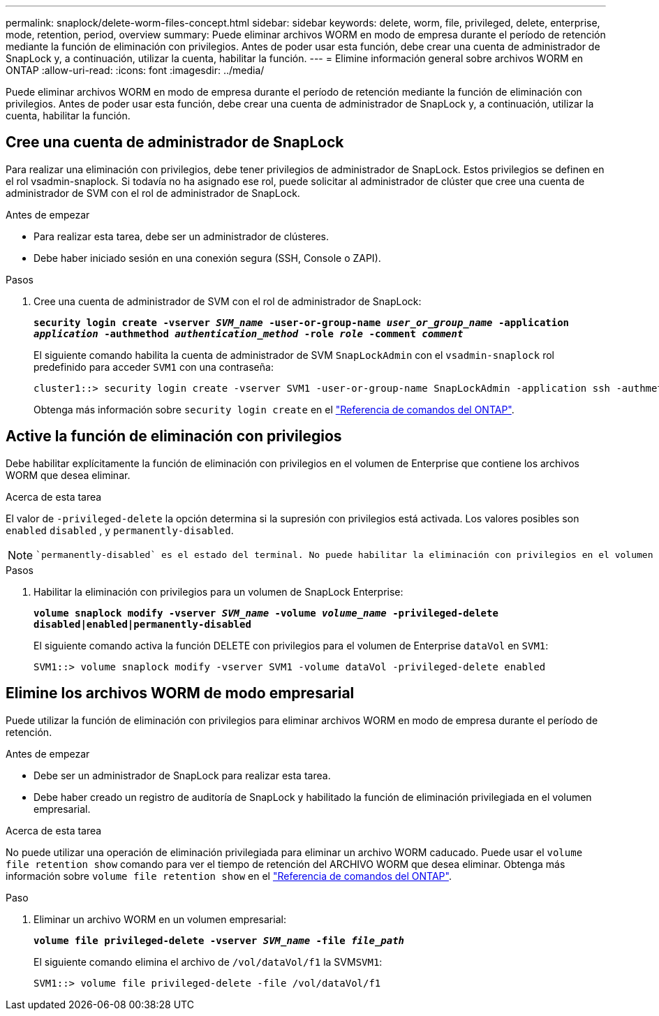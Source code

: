---
permalink: snaplock/delete-worm-files-concept.html 
sidebar: sidebar 
keywords: delete, worm, file, privileged, delete, enterprise, mode, retention, period, overview 
summary: Puede eliminar archivos WORM en modo de empresa durante el período de retención mediante la función de eliminación con privilegios. Antes de poder usar esta función, debe crear una cuenta de administrador de SnapLock y, a continuación, utilizar la cuenta, habilitar la función. 
---
= Elimine información general sobre archivos WORM en ONTAP
:allow-uri-read: 
:icons: font
:imagesdir: ../media/


[role="lead"]
Puede eliminar archivos WORM en modo de empresa durante el período de retención mediante la función de eliminación con privilegios. Antes de poder usar esta función, debe crear una cuenta de administrador de SnapLock y, a continuación, utilizar la cuenta, habilitar la función.



== Cree una cuenta de administrador de SnapLock

Para realizar una eliminación con privilegios, debe tener privilegios de administrador de SnapLock. Estos privilegios se definen en el rol vsadmin-snaplock. Si todavía no ha asignado ese rol, puede solicitar al administrador de clúster que cree una cuenta de administrador de SVM con el rol de administrador de SnapLock.

.Antes de empezar
* Para realizar esta tarea, debe ser un administrador de clústeres.
* Debe haber iniciado sesión en una conexión segura (SSH, Console o ZAPI).


.Pasos
. Cree una cuenta de administrador de SVM con el rol de administrador de SnapLock:
+
`*security login create -vserver _SVM_name_ -user-or-group-name _user_or_group_name_ -application _application_ -authmethod _authentication_method_ -role _role_ -comment _comment_*`

+
El siguiente comando habilita la cuenta de administrador de SVM `SnapLockAdmin` con el `vsadmin-snaplock` rol predefinido para acceder `SVM1` con una contraseña:

+
[listing]
----
cluster1::> security login create -vserver SVM1 -user-or-group-name SnapLockAdmin -application ssh -authmethod password -role vsadmin-snaplock
----
+
Obtenga más información sobre `security login create` en el link:https://docs.netapp.com/us-en/ontap-cli/security-login-create.html["Referencia de comandos del ONTAP"^].





== Active la función de eliminación con privilegios

Debe habilitar explícitamente la función de eliminación con privilegios en el volumen de Enterprise que contiene los archivos WORM que desea eliminar.

.Acerca de esta tarea
El valor de `-privileged-delete` la opción determina si la supresión con privilegios está activada. Los valores posibles son `enabled` `disabled` , y `permanently-disabled`.

[NOTE]
====
 `permanently-disabled` es el estado del terminal. No puede habilitar la eliminación con privilegios en el volumen después de establecer el estado en `permanently-disabled`.

====
.Pasos
. Habilitar la eliminación con privilegios para un volumen de SnapLock Enterprise:
+
`*volume snaplock modify -vserver _SVM_name_ -volume _volume_name_ -privileged-delete disabled|enabled|permanently-disabled*`

+
El siguiente comando activa la función DELETE con privilegios para el volumen de Enterprise `dataVol` en `SVM1`:

+
[listing]
----
SVM1::> volume snaplock modify -vserver SVM1 -volume dataVol -privileged-delete enabled
----




== Elimine los archivos WORM de modo empresarial

Puede utilizar la función de eliminación con privilegios para eliminar archivos WORM en modo de empresa durante el período de retención.

.Antes de empezar
* Debe ser un administrador de SnapLock para realizar esta tarea.
* Debe haber creado un registro de auditoría de SnapLock y habilitado la función de eliminación privilegiada en el volumen empresarial.


.Acerca de esta tarea
No puede utilizar una operación de eliminación privilegiada para eliminar un archivo WORM caducado. Puede usar el `volume file retention show` comando para ver el tiempo de retención del ARCHIVO WORM que desea eliminar. Obtenga más información sobre `volume file retention show` en el link:https://docs.netapp.com/us-en/ontap-cli/volume-file-retention-show.html["Referencia de comandos del ONTAP"^].

.Paso
. Eliminar un archivo WORM en un volumen empresarial:
+
`*volume file privileged-delete -vserver _SVM_name_ -file _file_path_*`

+
El siguiente comando elimina el archivo de `/vol/dataVol/f1` la SVM``SVM1``:

+
[listing]
----
SVM1::> volume file privileged-delete -file /vol/dataVol/f1
----

